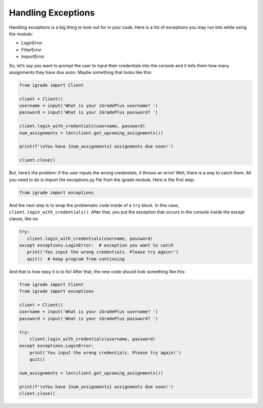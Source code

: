 Handling Exceptions
===================

Handling exceptions is a big thing to look out for in your code. Here is
a list of exceptions you may run into while using the module:

-  LoginError
-  FilterError
-  ImportError

.. seealso::

   This section does not talk about why these exceptions occur
   or what they are, but how to handle them. See :doc:`here <errors>` for help on these
   exceptions and errors.

So, let’s say you want to prompt the user to input their credentials into
the console and it tells them how many assignments they have due soon. Maybe
something that looks like this:

.. code:: python

   from igrade import Client

   client = Client()
   username = input('What is your iGradePlus username? ')
   password = input('What is your iGradePlus password? ')

   client.login_with_credentials(username, password)
   num_assignments = len(client.get_upcoming_assignments())

   print(f'\nYou have {num_assignments} assignments due soon!')

   client.close()

But, here’s the problem: if the user inputs the wrong credentials, it
throws an error! Well, there is a way to catch them. All you need to do
is import the exceptions.py file from the igrade module. Here is the
first step:

.. code:: python

   from igrade import exceptions

And the next step is to wrap the problematic code inside of a ``try``
block. In this case, ``client.login_with_credentials()``. After that,
you put the exception that occurs in the console inside the except
clause, like so:

.. code:: python

   try:
      client.login_with_credentials(username, password)
   except exceptions.LoginError:  # exception you want to catch
      print('You input the wrong credentials. Please try again!')
      quit()  # keep program from continuing

And that is how easy it is to fix! After that, the new code should look
something like this:

.. code:: python

   from igrade import Client
   from igrade import exceptions

   client = Client()
   username = input('What is your iGradePlus username? ')
   password = input('What is your iGradePlus password? ')

   try:
       client.login_with_credentials(username, password)
   except exceptions.LoginError:
       print('You input the wrong credentials. Please try again!')
       quit()

   num_assignments = len(client.get_upcoming_assignments())

   print(f'\nYou have {num_assignments} assignments due soon!')
   client.close()
